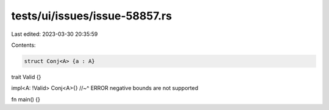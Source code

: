 tests/ui/issues/issue-58857.rs
==============================

Last edited: 2023-03-30 20:35:59

Contents:

.. code-block:: rs

    struct Conj<A> {a : A}
trait Valid {}

impl<A: !Valid> Conj<A>{}
//~^ ERROR negative bounds are not supported

fn main() {}


